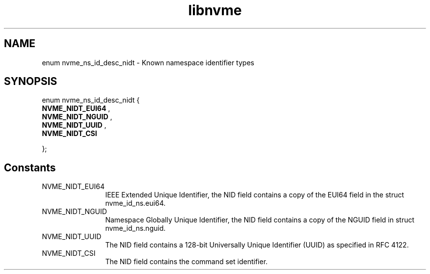.TH "libnvme" 9 "enum nvme_ns_id_desc_nidt" "September 2023" "API Manual" LINUX
.SH NAME
enum nvme_ns_id_desc_nidt \- Known namespace identifier types
.SH SYNOPSIS
enum nvme_ns_id_desc_nidt {
.br
.BI "    NVME_NIDT_EUI64"
, 
.br
.br
.BI "    NVME_NIDT_NGUID"
, 
.br
.br
.BI "    NVME_NIDT_UUID"
, 
.br
.br
.BI "    NVME_NIDT_CSI"

};
.SH Constants
.IP "NVME_NIDT_EUI64" 12
IEEE Extended Unique Identifier, the NID field contains a
copy of the EUI64 field in the struct nvme_id_ns.eui64.
.IP "NVME_NIDT_NGUID" 12
Namespace Globally Unique Identifier, the NID field
contains a copy of the NGUID field in struct nvme_id_ns.nguid.
.IP "NVME_NIDT_UUID" 12
The NID field contains a 128-bit Universally Unique
Identifier (UUID) as specified in RFC 4122.
.IP "NVME_NIDT_CSI" 12
The NID field contains the command set identifier.
